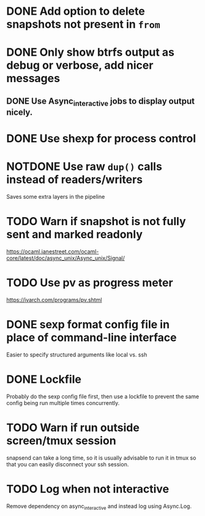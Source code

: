 #+TODO: TODO(t) MAYBE(m) | DONE(d) NOTDONE(n)

* DONE Add option to delete snapshots not present in =from=
CLOSED: [2018-08-20 Mon 21:59]
* DONE Only show btrfs output as debug or verbose, add nicer messages
CLOSED: [2018-09-03 Mon 02:25]
** DONE Use Async_interactive jobs to display output nicely.
CLOSED: [2018-09-03 Mon 02:26]
* DONE Use shexp for process control
CLOSED: [2018-09-03 Mon 02:26]
* NOTDONE Use raw ~dup()~ calls instead of readers/writers
CLOSED: [2018-09-03 Mon 17:43]
Saves some extra layers in the pipeline
* TODO Warn if snapshot is not fully sent and marked readonly
https://ocaml.janestreet.com/ocaml-core/latest/doc/async_unix/Async_unix/Signal/
* TODO Use pv as progress meter
https://ivarch.com/programs/pv.shtml
* DONE sexp format config file in place of command-line interface
CLOSED: [2019-03-16 Sat 00:40]
Easier to specify structured arguments like local vs. ssh
* DONE Lockfile
CLOSED: [2019-03-16 Sat 00:52]
Probably do the sexp config file first, then use a lockfile to prevent the same
config being run multiple times concurrently.
* TODO Warn if run outside screen/tmux session
snapsend can take a long time, so it is usually advisable to run it in tmux so
that you can easily disconnect your ssh session.
* TODO Log when not interactive
Remove dependency on async_interactive and instead log using Async.Log.
